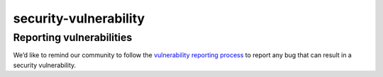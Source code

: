 security-vulnerability
=================================

Reporting vulnerabilities
-------------------------

We’d like to remind our community to follow the `vulnerability reporting
process </about/security-vulnerabilities/>`_ to report any bug that can
result in a security vulnerability.
